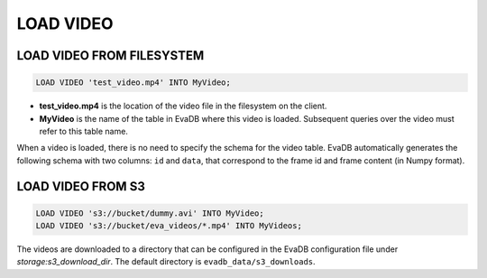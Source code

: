 LOAD VIDEO
==========

.. _load-video:

LOAD VIDEO FROM FILESYSTEM
--------------------------

.. code:: mysql

   LOAD VIDEO 'test_video.mp4' INTO MyVideo;


-  **test_video.mp4** is the location of the video file in the filesystem on the client.
-  **MyVideo** is the name of the table in EvaDB where this video is loaded. Subsequent queries over the video must refer to this table name.

When a video is loaded, there is no need to specify the schema for the video table. EvaDB automatically generates the following schema with two columns:
``id`` and ``data``, that correspond to the frame id and frame content (in Numpy format).

.. _2-load-video-from-s3:

LOAD VIDEO FROM S3
------------------

.. code:: mysql

   LOAD VIDEO 's3://bucket/dummy.avi' INTO MyVideo;
   LOAD VIDEO 's3://bucket/eva_videos/*.mp4' INTO MyVideos;

The videos are downloaded to a directory that can be configured in the EvaDB configuration file under `storage:s3_download_dir`. The default directory is ``evadb_data/s3_downloads``.